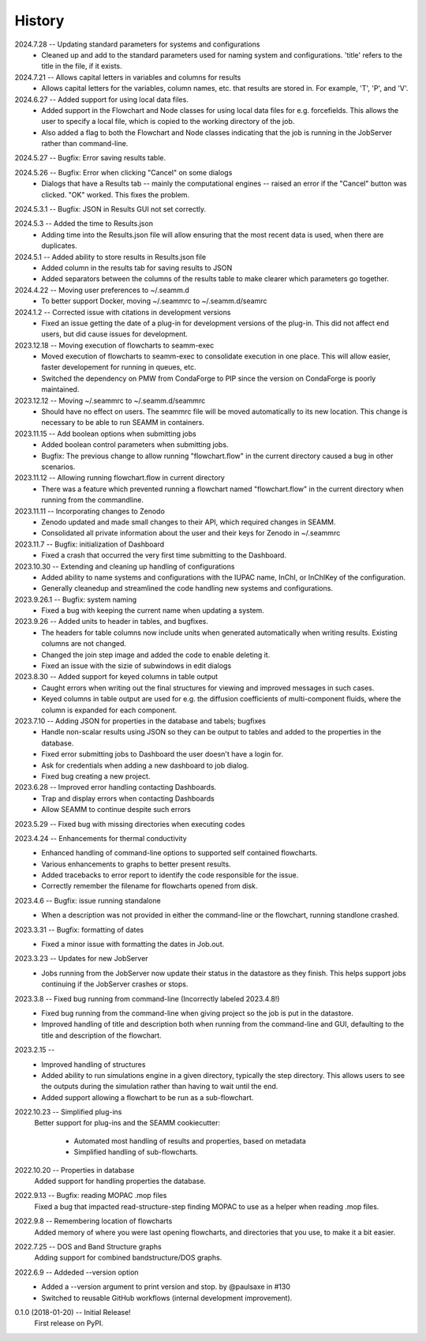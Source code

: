 =======
History
=======
2024.7.28 -- Updating standard parameters for systems and configurations
    * Cleaned up and add to the standard parameters used for naming system and
      configurations. 'title' refers to the title in the file, if it exists.
      
2024.7.21 -- Allows capital letters in variables and columns for results
    * Allows capital letters for the variables, column names, etc. that results are
      stored in. For example, 'T', 'P', and 'V'.
      
2024.6.27 -- Added support for using local data files.
    * Added support in the Flowchart and Node classes for using local data files for
      e.g. forcefields. This allows the user to specify a local file, which is copied to
      the working directory of the job.
    * Also added a flag to both the Flowchart and Node classes indicating that the job
      is running in the JobServer rather than command-line.
      
2024.5.27 -- Bugfix: Error saving results table.

2024.5.26 -- Bugfix: Error when clicking "Cancel" on some dialogs
    * Dialogs that have a Results tab -- mainly the computational engines -- raised an
      error if the "Cancel" button was clicked. "OK" worked. This fixes the problem.
      
2024.5.3.1 -- Bugfix: JSON in Results GUI not set correctly.

2024.5.3 -- Added the time to Results.json
    * Adding time into the Results.json file will allow ensuring that the most
      recent data is used, when there are duplicates.
      
2024.5.1 -- Added ability to store results in Results.json file
    * Added column in the results tab for saving results to JSON
    * Added separators between the columns of the results table to make clearer which
      parameters go together.
      
2024.4.22 -- Moving user preferences to ~/.seamm.d
    * To better support Docker, moving ~/.seammrc to ~/.seamm.d/seamrc

2024.1.2 -- Corrected issue with citations in development versions
    * Fixed an issue getting the date of a plug-in for development versions of the
      plug-in. This did not affect end users, but did cause issues for development.
      
2023.12.18 -- Moving execution of flowcharts to seamm-exec
    * Moved execution of flowcharts to seamm-exec to consolidate execution in one
      place. This will allow easier, faster developement for running in queues, etc.
    * Switched the dependency on PMW from CondaForge to PIP since the version on
      CondaForge is poorly maintained.
      
2023.12.12 -- Moving ~/.seammrc to ~/.seamm.d/seammrc
    * Should have no effect on users. The seammrc file will be moved automatically to
      its new location. This change is necessary to be able to run SEAMM in containers.
      
2023.11.15 -- Add boolean options when submitting jobs
    * Added boolean control parameters when submitting jobs.
    * Bugfix: The previous change to allow running "flowchart.flow" in the current
      directory caused a bug in other scenarios.
      
2023.11.12 -- Allowing running flowchart.flow in current directory
    * There was a feature which prevented running a flowchart named "flowchart.flow" in
      the current directory when running from the commandline.
      
2023.11.11 -- Incorporating changes to Zenodo
    * Zenodo updated and made small changes to their API, which required changes in
      SEAMM.
    * Consolidated all private information about the user and their keys for Zenodo in
      ~/.seammrc
      
2023.11.7 -- Bugfix: initialization of Dashboard
    * Fixed a crash that occurred the very first time submitting to the Dashboard.

2023.10.30 -- Extending and cleaning up handling of configurations
    * Added ability to name systems and configurations with the IUPAC name, InChI, or
      InChIKey of the configuration.
    * Generally cleanedup and streamlined the code handling new systems and
      configurations.

2023.9.26.1 -- Bugfix: system naming
    * Fixed a bug with keeping the current name when updating a system.
      
2023.9.26 -- Added units to header in tables, and bugfixes.
    * The headers for table columns now include units when generated automatically when
      writing results. Existing columns are not changed.
    * Changed the join step image and added the code to enable deleting it.
    * Fixed an issue with the sizie of subwindows in edit dialogs
      
2023.8.30 -- Added support for keyed columns in table output
    * Caught errors when writing out the final structures for viewing and improved
      messages in such cases.
    * Keyed columns in table output are used for e.g. the diffusion coefficients of
      multi-component fluids, where the column is expanded for each component.
      
2023.7.10 -- Adding JSON for properties in the database and tabels; bugfixes
    * Handle non-scalar results using JSON so they can be output to tables
      and added to the properties in the database.
    * Fixed error submitting jobs to Dashboard the user doesn't have a login for.
    * Ask for credentials when adding a new dashboard to job dialog.
    * Fixed bug creating a new project.

2023.6.28 -- Improved error handling contacting Dashboards.
    * Trap and display errors when contacting Dashboards
    * Allow SEAMM to continue despite such errors
      
2023.5.29 -- Fixed bug with missing directories when executing codes

2023.4.24 -- Enhancements for thermal conductivity
    * Enhanced handling of command-line options to supported self contained flowcharts.
    * Various enhancements to graphs to better present results.
    * Added tracebacks to error report to identify the code responsible for the issue.
    * Correctly remember the filename for flowcharts opened from disk.

2023.4.6 -- Bugfix: issue running standalone
    * When a description was not provided in either the command-line or the flowchart,
      running standlone crashed.
      
2023.3.31 -- Bugfix: formatting of dates
    * Fixed a minor issue with formatting the dates in Job.out.
      
2023.3.23 -- Updates for new JobServer
    * Jobs running from the JobServer now update their status in the datastore as they
      finish. This helps support jobs continuing if the JobServer crashes or stops.

2023.3.8 -- Fixed bug running from command-line (Incorrectly labeled 2023.4.8!)
    * Fixed bug running from the command-line when giving project so the job is put in
      the datastore.
    * Improved handling of title and description both when running from the
      command-line and GUI, defaulting to the title and description of the flowchart. 

2023.2.15 --
    * Improved handling of structures
    * Added ability to run simulations engine in a given directory, typically the step
      directory. This allows users to see the outputs during the simulation rather than
      having to wait until the end.
    * Added support allowing a flowchart to be run as a sub-flowchart.
      
2022.10.23 -- Simplified plug-ins
    Better support for plug-ins and the SEAMM cookiecutter:

       * Automated most handling of results and properties, based on metadata
       * Simplified handling of sub-flowcharts.

2022.10.20 -- Properties in database
    Added support for handling properties the database.

2022.9.13 -- Bugfix: reading MOPAC .mop files
    Fixed a bug that impacted read-structure-step finding MOPAC to use as a
    helper when reading .mop files.

2022.9.8 -- Remembering location of flowcharts
    Added memory of where you were last opening flowcharts, and directories that you
    use, to make it a bit easier.
    
2022.7.25 -- DOS and Band Structure graphs
    Adding support for combined bandstructure/DOS graphs.

2022.6.9 -- Addeded --version option
    * Added a --version argument to print version and stop. by @paulsaxe in #130
    * Switched to reusable GitHub workflows (internal development improvement).

0.1.0 (2018-01-20) -- Initial Release!
    First release on PyPI.
